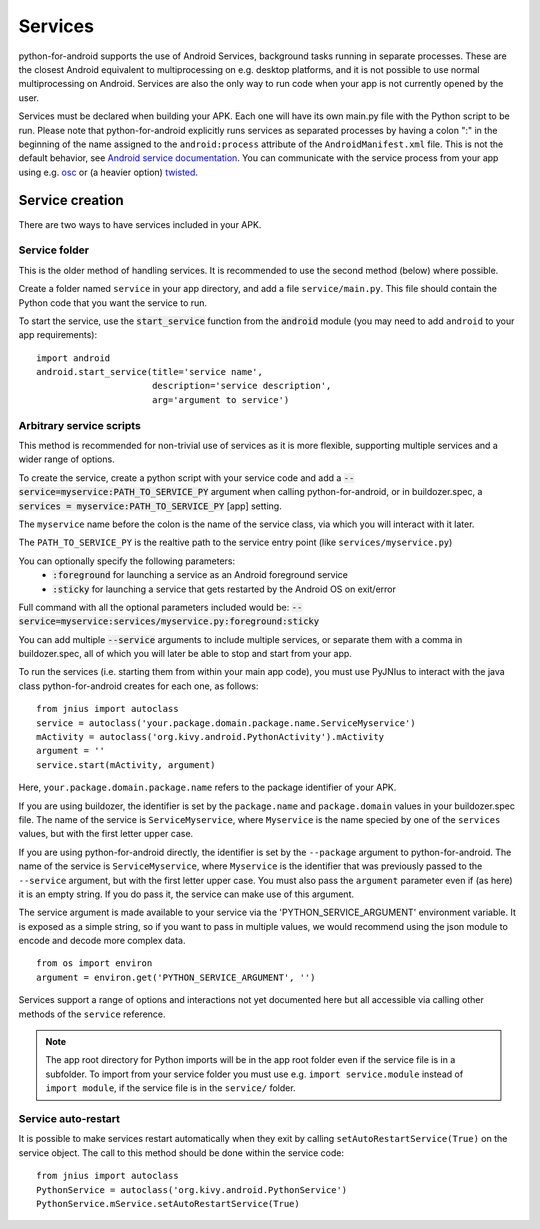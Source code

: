 Services
========

python-for-android supports the use of Android Services, background
tasks running in separate processes. These are the closest Android
equivalent to multiprocessing on e.g. desktop platforms, and it is not
possible to use normal multiprocessing on Android. Services are also
the only way to run code when your app is not currently opened by the user.

Services must be declared when building your APK. Each one
will have its own main.py file with the Python script to be run.
Please note that python-for-android explicitly runs services as separated
processes by having a colon ":" in the beginning of the name assigned to
the ``android:process`` attribute of the ``AndroidManifest.xml`` file.
This is not the default behavior, see `Android service documentation
<https://developer.android.com/guide/topics/manifest/service-element>`__.
You can communicate with the service process from your app using e.g.
`osc <https://pypi.python.org/pypi/python-osc>`__ or (a heavier option)
`twisted <https://twistedmatrix.com/trac/>`__.

Service creation
----------------

There are two ways to have services included in your APK.

Service folder
~~~~~~~~~~~~~~

This is the older method of handling services. It is
recommended to use the second method (below) where possible.

Create a folder named ``service`` in your app directory, and add a
file ``service/main.py``. This file should contain the Python code
that you want the service to run.

To start the service, use the :code:`start_service` function from the
:code:`android` module (you may need to add ``android`` to your app
requirements)::

    import android
    android.start_service(title='service name',
                          description='service description',
                          arg='argument to service')

.. _arbitrary_scripts_services:

Arbitrary service scripts
~~~~~~~~~~~~~~~~~~~~~~~~~

This method is recommended for non-trivial use of services as it is
more flexible, supporting multiple services and a wider range of
options.

To create the service, create a python script with your service code
and add a :code:`--service=myservice:PATH_TO_SERVICE_PY` argument
when calling python-for-android, or in buildozer.spec, a
:code:`services = myservice:PATH_TO_SERVICE_PY` [app] setting.

The ``myservice`` name before the colon is the name of the service
class, via which you will interact with it later. 

The ``PATH_TO_SERVICE_PY`` is the realtive path to the service entry point (like ``services/myservice.py``)

You can optionally specify the following parameters:
 - :code:`:foreground` for launching a service as an Android foreground service
 - :code:`:sticky` for launching a service that gets restarted by the Android OS on exit/error

Full command with all the optional parameters included would be: 
:code:`--service=myservice:services/myservice.py:foreground:sticky`

You can add multiple
:code:`--service` arguments to include multiple services, or separate
them with a comma in buildozer.spec, all of which you will later be
able to stop and start from your app.

To run the services (i.e. starting them from within your main app
code), you must use PyJNIus to interact with the java class
python-for-android creates for each one, as follows::

    from jnius import autoclass
    service = autoclass('your.package.domain.package.name.ServiceMyservice')
    mActivity = autoclass('org.kivy.android.PythonActivity').mActivity
    argument = ''
    service.start(mActivity, argument)

Here, ``your.package.domain.package.name`` refers to the package identifier
of your APK.

If you are using buildozer, the identifier is set by the ``package.name``
and ``package.domain`` values in your buildozer.spec file.
The name of the service is ``ServiceMyservice``, where ``Myservice``
is the name specied by one of the ``services`` values, but with the first
letter upper case. 

If you are using python-for-android directly, the identifier is set by the ``--package``
argument to python-for-android. The name of the service is ``ServiceMyservice``,
where ``Myservice`` is the identifier that was previously passed to the ``--service``
argument, but with the first letter upper case. You must also pass the
``argument`` parameter even if (as here) it is an empty string. If you
do pass it, the service can make use of this argument.

The service argument is made available to your service via the
'PYTHON_SERVICE_ARGUMENT' environment variable. It is exposed as a simple
string, so if you want to pass in multiple values, we would recommend using
the json module to encode and decode more complex data.
::

    from os import environ
    argument = environ.get('PYTHON_SERVICE_ARGUMENT', '')

Services support a range of options and interactions not yet
documented here but all accessible via calling other methods of the
``service`` reference.

.. note::

    The app root directory for Python imports will be in the app
    root folder even if the service file is in a subfolder. To import from
    your service folder you must use e.g.  ``import service.module``
    instead of ``import module``, if the service file is in the
    ``service/`` folder.

Service auto-restart
~~~~~~~~~~~~~~~~~~~~

It is possible to make services restart automatically when they exit by
calling ``setAutoRestartService(True)`` on the service object.
The call to this method should be done within the service code::

    from jnius import autoclass
    PythonService = autoclass('org.kivy.android.PythonService')
    PythonService.mService.setAutoRestartService(True)
